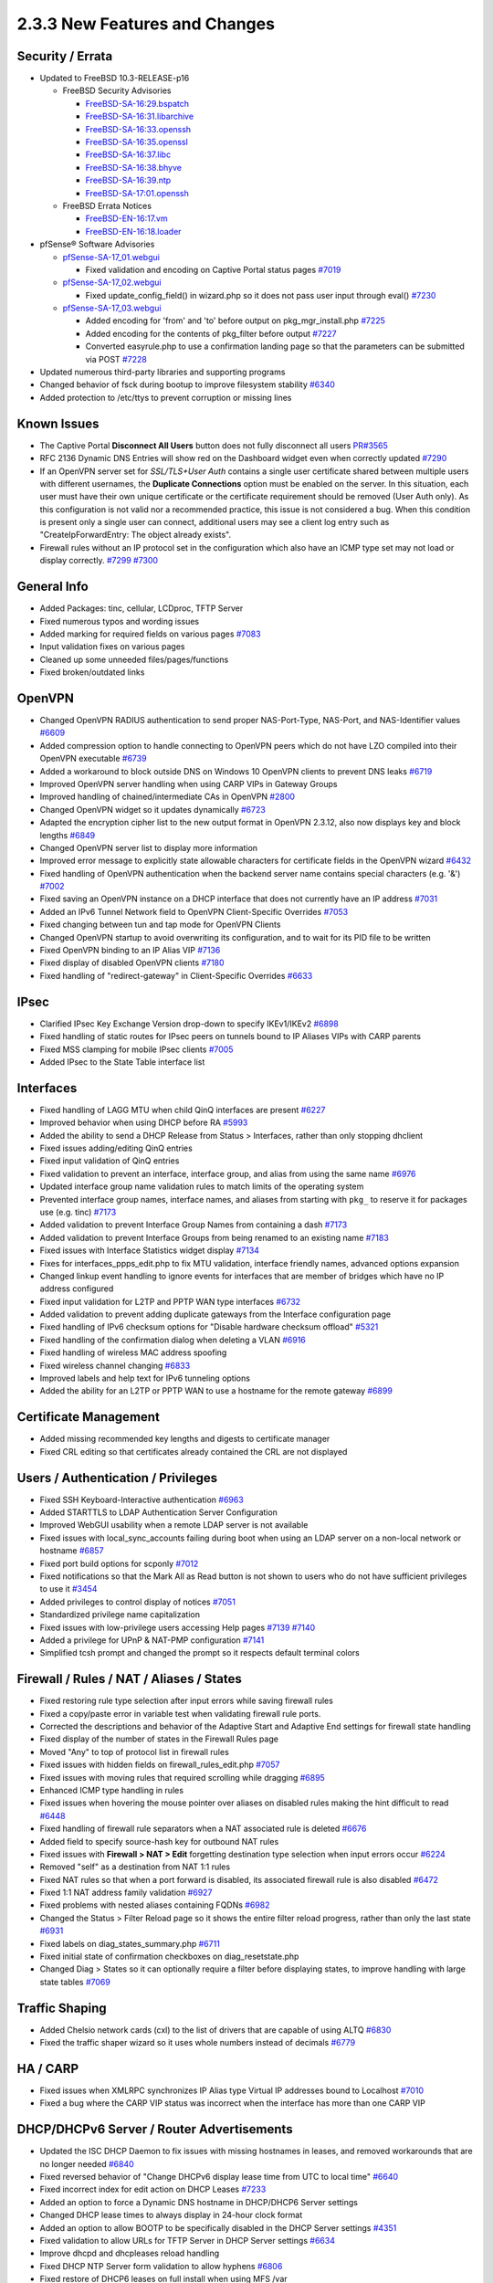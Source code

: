 2.3.3 New Features and Changes
==============================

Security / Errata
-----------------

-  Updated to FreeBSD 10.3-RELEASE-p16

   -  FreeBSD Security Advisories

      -  `FreeBSD-SA-16:29.bspatch <https://www.freebsd.org/security/advisories/FreeBSD-SA-16:29.bspatch.asc>`__
      -  `FreeBSD-SA-16:31.libarchive <https://www.freebsd.org/security/advisories/FreeBSD-SA-16:31.libarchive.asc>`__
      -  `FreeBSD-SA-16:33.openssh <https://www.freebsd.org/security/advisories/FreeBSD-SA-16:33.openssh.asc>`__
      -  `FreeBSD-SA-16:35.openssl <https://www.freebsd.org/security/advisories/FreeBSD-SA-16:35.openssl.asc>`__
      -  `FreeBSD-SA-16:37.libc <https://www.freebsd.org/security/advisories/FreeBSD-SA-16:37.libc.asc>`__
      -  `FreeBSD-SA-16:38.bhyve <https://www.freebsd.org/security/advisories/FreeBSD-SA-16:38.bhyve.asc>`__
      -  `FreeBSD-SA-16:39.ntp <https://www.freebsd.org/security/advisories/FreeBSD-SA-16:39.ntp.asc>`__
      -  `FreeBSD-SA-17:01.openssh <https://www.freebsd.org/security/advisories/FreeBSD-SA-17:01.openssh.asc>`__

   -  FreeBSD Errata Notices

      -  `FreeBSD-EN-16:17.vm <https://www.freebsd.org/security/advisories/FreeBSD-EN-16:17.vm.asc>`__
      -  `FreeBSD-EN-16:18.loader <https://www.freebsd.org/security/advisories/FreeBSD-EN-16:18.loader.asc>`__

-  pfSense® Software Advisories

   -  `pfSense-SA-17_01.webgui <https://www.pfsense.org/security/advisories/pfSense-SA-17_01.webgui.asc>`__

      -  Fixed validation and encoding on Captive Portal status pages
         `#7019 <https://redmine.pfsense.org/issues/7019>`__

   -  `pfSense-SA-17_02.webgui <https://www.pfsense.org/security/advisories/pfSense-SA-17_02.webgui.asc>`__

      -  Fixed update_config_field() in wizard.php so it does not pass
         user input through eval()
         `#7230 <https://redmine.pfsense.org/issues/7230>`__

   -  `pfSense-SA-17_03.webgui <https://www.pfsense.org/security/advisories/pfSense-SA-17_03.webgui.asc>`__

      -  Added encoding for 'from' and 'to' before output on
         pkg_mgr_install.php
         `#7225 <https://redmine.pfsense.org/issues/7225>`__
      -  Added encoding for the contents of pkg_filter before output
         `#7227 <https://redmine.pfsense.org/issues/7227>`__
      -  Converted easyrule.php to use a confirmation landing page so
         that the parameters can be submitted via POST
         `#7228 <https://redmine.pfsense.org/issues/7228>`__

-  Updated numerous third-party libraries and supporting programs
-  Changed behavior of fsck during bootup to improve filesystem
   stability `#6340 <https://redmine.pfsense.org/issues/6340>`__
-  Added protection to /etc/ttys to prevent corruption or missing lines

Known Issues
------------

-  The Captive Portal **Disconnect All Users** button does not fully
   disconnect all users
   `PR#3565 <https://github.com/pfsense/pfsense/pull/3565>`__
-  RFC 2136 Dynamic DNS Entries will show red on the Dashboard widget
   even when correctly updated
   `#7290 <https://redmine.pfsense.org/issues/7290>`__
-  If an OpenVPN server set for *SSL/TLS+User Auth* contains a single
   user certificate shared between multiple users with different
   usernames, the **Duplicate Connections** option must be enabled on
   the server. In this situation, each user must have their own unique
   certificate or the certificate requirement should be removed (User
   Auth only). As this configuration is not valid nor a recommended
   practice, this issue is not considered a bug. When this condition is
   present only a single user can connect, additional users may see a
   client log entry such as "CreateIpForwardEntry: The object already
   exists".
-  Firewall rules without an IP protocol set in the configuration which
   also have an ICMP type set may not load or display correctly.
   `#7299 <https://redmine.pfsense.org/issues/7299>`__
   `#7300 <https://redmine.pfsense.org/issues/7300>`__

General Info
------------

-  Added Packages: tinc, cellular, LCDproc, TFTP Server
-  Fixed numerous typos and wording issues
-  Added marking for required fields on various pages
   `#7083 <https://redmine.pfsense.org/issues/7083>`__
-  Input validation fixes on various pages
-  Cleaned up some unneeded files/pages/functions
-  Fixed broken/outdated links

OpenVPN
-------

-  Changed OpenVPN RADIUS authentication to send proper NAS-Port-Type,
   NAS-Port, and NAS-Identifier values
   `#6609 <https://redmine.pfsense.org/issues/6609>`__
-  Added compression option to handle connecting to OpenVPN peers which
   do not have LZO compiled into their OpenVPN executable
   `#6739 <https://redmine.pfsense.org/issues/6739>`__
-  Added a workaround to block outside DNS on Windows 10 OpenVPN clients
   to prevent DNS leaks
   `#6719 <https://redmine.pfsense.org/issues/6719>`__
-  Improved OpenVPN server handling when using CARP VIPs in Gateway
   Groups
-  Improved handling of chained/intermediate CAs in OpenVPN
   `#2800 <https://redmine.pfsense.org/issues/2800>`__
-  Changed OpenVPN widget so it updates dynamically
   `#6723 <https://redmine.pfsense.org/issues/6723>`__
-  Adapted the encryption cipher list to the new output format in
   OpenVPN 2.3.12, also now displays key and block lengths
   `#6849 <https://redmine.pfsense.org/issues/6849>`__
-  Changed OpenVPN server list to display more information
-  Improved error message to explicitly state allowable characters for
   certificate fields in the OpenVPN wizard
   `#6432 <https://redmine.pfsense.org/issues/6432>`__
-  Fixed handling of OpenVPN authentication when the backend server name
   contains special characters (e.g. '&')
   `#7002 <https://redmine.pfsense.org/issues/7002>`__
-  Fixed saving an OpenVPN instance on a DHCP interface that does not
   currently have an IP address
   `#7031 <https://redmine.pfsense.org/issues/7031>`__
-  Added an IPv6 Tunnel Network field to OpenVPN Client-Specific
   Overrides `#7053 <https://redmine.pfsense.org/issues/7053>`__
-  Fixed changing between tun and tap mode for OpenVPN Clients
-  Changed OpenVPN startup to avoid overwriting its configuration, and
   to wait for its PID file to be written
-  Fixed OpenVPN binding to an IP Alias VIP
   `#7136 <https://redmine.pfsense.org/issues/7136>`__
-  Fixed display of disabled OpenVPN clients
   `#7180 <https://redmine.pfsense.org/issues/7180>`__
-  Fixed handling of "redirect-gateway" in Client-Specific Overrides
   `#6633 <https://redmine.pfsense.org/issues/6633>`__

IPsec
-----

-  Clarified IPsec Key Exchange Version drop-down to specify IKEv1/IKEv2
   `#6898 <https://redmine.pfsense.org/issues/6898>`__
-  Fixed handling of static routes for IPsec peers on tunnels bound to
   IP Aliases VIPs with CARP parents
-  Fixed MSS clamping for mobile IPsec clients
   `#7005 <https://redmine.pfsense.org/issues/7005>`__
-  Added IPsec to the State Table interface list

Interfaces
----------

-  Fixed handling of LAGG MTU when child QinQ interfaces are present
   `#6227 <https://redmine.pfsense.org/issues/6227>`__
-  Improved behavior when using DHCP before RA
   `#5993 <https://redmine.pfsense.org/issues/5993>`__
-  Added the ability to send a DHCP Release from Status > Interfaces,
   rather than only stopping dhclient
-  Fixed issues adding/editing QinQ entries
-  Fixed input validation of QinQ entries
-  Fixed validation to prevent an interface, interface group, and alias
   from using the same name
   `#6976 <https://redmine.pfsense.org/issues/6976>`__
-  Updated interface group name validation rules to match limits of the
   operating system
-  Prevented interface group names, interface names, and aliases from
   starting with ``pkg_`` to reserve it for packages use (e.g. tinc)
   `#7173 <https://redmine.pfsense.org/issues/7173>`__
-  Added validation to prevent Interface Group Names from containing a
   dash `#7173 <https://redmine.pfsense.org/issues/7173>`__
-  Added validation to prevent Interface Groups from being renamed to an
   existing name `#7183 <https://redmine.pfsense.org/issues/7183>`__
-  Fixed issues with Interface Statistics widget display
   `#7134 <https://redmine.pfsense.org/issues/7134>`__
-  Fixes for interfaces_ppps_edit.php to fix MTU validation, interface
   friendly names, advanced options expansion
-  Changed linkup event handling to ignore events for interfaces that
   are member of bridges which have no IP address configured
-  Fixed input validation for L2TP and PPTP WAN type interfaces
   `#6732 <https://redmine.pfsense.org/issues/6732>`__
-  Added validation to prevent adding duplicate gateways from the
   Interface configuration page
-  Fixed handling of IPv6 checksum options for "Disable hardware
   checksum offload" `#5321 <https://redmine.pfsense.org/issues/5321>`__
-  Fixed handling of the confirmation dialog when deleting a VLAN
   `#6916 <https://redmine.pfsense.org/issues/6916>`__
-  Fixed handling of wireless MAC address spoofing
-  Fixed wireless channel changing
   `#6833 <https://redmine.pfsense.org/issues/6833>`__
-  Improved labels and help text for IPv6 tunneling options
-  Added the ability for an L2TP or PPTP WAN to use a hostname for the
   remote gateway `#6899 <https://redmine.pfsense.org/issues/6899>`__

Certificate Management
----------------------

-  Added missing recommended key lengths and digests to certificate
   manager
-  Fixed CRL editing so that certificates already contained the CRL are
   not displayed

Users / Authentication / Privileges
-----------------------------------

-  Fixed SSH Keyboard-Interactive authentication
   `#6963 <https://redmine.pfsense.org/issues/6963>`__
-  Added STARTTLS to LDAP Authentication Server Configuration
-  Improved WebGUI usability when a remote LDAP server is not available
-  Fixed issues with local_sync_accounts failing during boot when
   using an LDAP server on a non-local network or hostname
   `#6857 <https://redmine.pfsense.org/issues/6857>`__
-  Fixed port build options for scponly
   `#7012 <https://redmine.pfsense.org/issues/7012>`__
-  Fixed notifications so that the Mark All as Read button is not shown
   to users who do not have sufficient privileges to use it
   `#3454 <https://redmine.pfsense.org/issues/3454>`__
-  Added privileges to control display of notices
   `#7051 <https://redmine.pfsense.org/issues/7051>`__
-  Standardized privilege name capitalization
-  Fixed issues with low-privilege users accessing Help pages
   `#7139 <https://redmine.pfsense.org/issues/7139>`__
   `#7140 <https://redmine.pfsense.org/issues/7140>`__
-  Added a privilege for UPnP & NAT-PMP configuration
   `#7141 <https://redmine.pfsense.org/issues/7141>`__
-  Simplified tcsh prompt and changed the prompt so it respects default
   terminal colors

Firewall / Rules / NAT / Aliases / States
-----------------------------------------

-  Fixed restoring rule type selection after input errors while saving
   firewall rules
-  Fixed a copy/paste error in variable test when validating firewall
   rule ports.
-  Corrected the descriptions and behavior of the Adaptive Start and
   Adaptive End settings for firewall state handling
-  Fixed display of the number of states in the Firewall Rules page
-  Moved "Any" to top of protocol list in firewall rules
-  Fixed issues with hidden fields on firewall_rules_edit.php
   `#7057 <https://redmine.pfsense.org/issues/7057>`__
-  Fixed issues with moving rules that required scrolling while dragging
   `#6895 <https://redmine.pfsense.org/issues/6895>`__
-  Enhanced ICMP type handling in rules
-  Fixed issues when hovering the mouse pointer over aliases on disabled
   rules making the hint difficult to read
   `#6448 <https://redmine.pfsense.org/issues/6448>`__
-  Fixed handling of firewall rule separators when a NAT associated rule
   is deleted `#6676 <https://redmine.pfsense.org/issues/6676>`__
-  Added field to specify source-hash key for outbound NAT rules
-  Fixed issues with **Firewall > NAT > Edit** forgetting destination
   type selection when input errors occur
   `#6224 <https://redmine.pfsense.org/issues/6224>`__
-  Removed "self" as a destination from NAT 1:1 rules
-  Fixed NAT rules so that when a port forward is disabled, its
   associated firewall rule is also disabled
   `#6472 <https://redmine.pfsense.org/issues/6472>`__
-  Fixed 1:1 NAT address family validation
   `#6927 <https://redmine.pfsense.org/issues/6927>`__
-  Fixed problems with nested aliases containing FQDNs
   `#6982 <https://redmine.pfsense.org/issues/6982>`__
-  Changed the Status > Filter Reload page so it shows the entire filter
   reload progress, rather than only the last state
   `#6931 <https://redmine.pfsense.org/issues/6931>`__
-  Fixed labels on diag_states_summary.php
   `#6711 <https://redmine.pfsense.org/issues/6711>`__
-  Fixed initial state of confirmation checkboxes on
   diag_resetstate.php
-  Changed Diag > States so it can optionally require a filter before
   displaying states, to improve handling with large state tables
   `#7069 <https://redmine.pfsense.org/issues/7069>`__

Traffic Shaping
---------------

-  Added Chelsio network cards (cxl) to the list of drivers that are
   capable of using ALTQ
   `#6830 <https://redmine.pfsense.org/issues/6830>`__
-  Fixed the traffic shaper wizard so it uses whole numbers instead of
   decimals `#6779 <https://redmine.pfsense.org/issues/6779>`__

HA / CARP
---------

-  Fixed issues when XMLRPC synchronizes IP Alias type Virtual IP
   addresses bound to Localhost
   `#7010 <https://redmine.pfsense.org/issues/7010>`__
-  Fixed a bug where the CARP VIP status was incorrect when the
   interface has more than one CARP VIP

DHCP/DHCPv6 Server / Router Advertisements
------------------------------------------

-  Updated the ISC DHCP Daemon to fix issues with missing hostnames in
   leases, and removed workarounds that are no longer needed
   `#6840 <https://redmine.pfsense.org/issues/6840>`__
-  Fixed reversed behavior of "Change DHCPv6 display lease time from UTC
   to local time" `#6640 <https://redmine.pfsense.org/issues/6640>`__
-  Fixed incorrect index for edit action on DHCP Leases
   `#7233 <https://redmine.pfsense.org/issues/7233>`__
-  Added an option to force a Dynamic DNS hostname in DHCP/DHCP6 Server
   settings
-  Changed DHCP lease times to always display in 24-hour clock format
-  Added an option to allow BOOTP to be specifically disabled in the
   DHCP Server settings
   `#4351 <https://redmine.pfsense.org/issues/4351>`__
-  Fixed validation to allow URLs for TFTP Server in DHCP Server
   settings `#6634 <https://redmine.pfsense.org/issues/6634>`__
-  Improve dhcpd and dhcpleases reload handling
-  Fixed DHCP NTP Server form validation to allow hyphens
   `#6806 <https://redmine.pfsense.org/issues/6806>`__
-  Fixed restore of DHCP6 leases on full install when using MFS /var
-  Fixed a problem with the DHCP range being reset if the Setup Wizard
   was re-run when a custom DHCP range already exists
   `#4820 <https://redmine.pfsense.org/issues/4820>`__
-  Fixed issues with DHCP traffic being blocked with DHCP Relay enabled
   `#6996 <https://redmine.pfsense.org/issues/6996>`__
-  Changed the DHCP/DHCPv6 server GUI so it can be configured (but not
   run) while DHCP Relay is enabled
   `#6997 <https://redmine.pfsense.org/issues/6997>`__
-  Added Client ID to DHCP Leases display, if present
-  Added Client ID to DHCP Mapping list, if present
-  Disabled DHCP server on interfaces with subnet >= 31
   `#6930 <https://redmine.pfsense.org/issues/6930>`__
-  Changed DHCP6 client to allow a prefix size of /59
-  Changed DHCP6 server to allow a prefix size of /59 and /61
-  Added new "Ignore client identifiers" option to DHCP Server
-  Fixed handling of DNS entries for IPv6 static mappings when using
   delegated prefixes
   `#6768 <https://redmine.pfsense.org/issues/6768>`__
-  Improved the help text for Router Advertisement configuration
   `#6889 <https://redmine.pfsense.org/issues/6889>`__

DNS / Resolver / Forwarder
--------------------------

-  Allow a variable number of DNS servers
   `#5549 <https://redmine.pfsense.org/issues/5549>`__
-  Changed interface boxes in the DNS Resolver so they can be resized
-  Fixed sorting of DNS Forwarder hosts and domains in config.xml
   `#6903 <https://redmine.pfsense.org/issues/6903>`__
-  Fixed DNS Resolver (unbound) logging after clearing logs
   `#6915 <https://redmine.pfsense.org/issues/6915>`__
-  Added support for "deny_non_local" and "refuse_non_local" ACLs in
   the DNS Resolver `#6914 <https://redmine.pfsense.org/issues/6914>`__
-  Fixed DNS Server Gateway validation
-  Changed behavior of DNS Resolver overrides to only add FQDN entries,
   not short hostnames
   `#6064 <https://redmine.pfsense.org/issues/6064>`__
-  Fixed issues with DNS Resolver Host Overrides not being updated
   properly `#6712 <https://redmine.pfsense.org/issues/6712>`__

NTP / GPS
---------

-  Fixed display of Prefer/No Select checkboxes invisible when adding
   entries in NTP Server settings
   `#6788 <https://redmine.pfsense.org/issues/6788>`__
-  Fixed handling of NTP IPv6 restrict clauses
-  Fixed setting default NTP access restrictions when there are no
   custom restrictions
   `#6454 <https://redmine.pfsense.org/issues/6454>`__
-  Fixed NTP status widget IPv6 address handling so addresses are not
   truncated `#4815 <https://redmine.pfsense.org/issues/4815>`__
-  Fixed the NTP Orphan Mode stratum field
   `#7034 <https://redmine.pfsense.org/issues/7034>`__
-  Fixed issues with NTP GPS status
-  Fixed a case that could result in an empty 'restrict' line in the NTP
   configuration `#7110 <https://redmine.pfsense.org/issues/7110>`__
-  Added a limit for NTP time source fields so they cannot exceed the
   maximum number saved to configuration
   `#7164 <https://redmine.pfsense.org/issues/7164>`__
-  Fixed display and behavior issues with NTP ACLs
   `#6984 <https://redmine.pfsense.org/issues/6984>`__
-  Improved parsing of GPS initialization and output, and add support
   for more GPS output formats and extended status
-  Added an autocorrect tool for checksums on GPS initialization
   commands `#7159 <https://redmine.pfsense.org/issues/7159>`__

Captive Portal
--------------

-  Changed Captive Portal MACs page to be sortable
   `#6786 <https://redmine.pfsense.org/issues/6786>`__
-  Fixed handling of Captive Portal user bandwidth set to 0
   `#6872 <https://redmine.pfsense.org/issues/6872>`__
-  Changed Captive portal to send "Admin Reset" as termination cause
   when disconnecting a user from the WebGUI
-  Added option to Captive Portal to include idle time in total session
   time
-  Fix bandwidth limitation settings in Captive Portal MAC passthrough
-  Fixed links to view current Captive Portal page for all interfaces
   `#6391 <https://redmine.pfsense.org/issues/6391>`__
-  Converted Captive Portal active sessions to a sortable table
-  Added code to hide the client MAC address column in Captive Portal
   status when MAC filtering is disabled, rather than displaying an
   empty column
-  Added popup with session details to the Captive Portal active
   sessions list on the status page
-  Added button to disconnect all Captive Portal users
-  Worked around race condition between captiveportal_disconnect_all()
   and captiveportal_prune_old()
-  Added locking to avoid race conditions between rc.prunecaptiveportal
   and captiveportal_disconnect_all()
-  Reworked logging and RADIUS accounting when disabling a Captive
   Portal zone or rebooting
-  Increased speed of captiveportal_disconnect_all()

Dynamic DNS
-----------

-  Added the ability to change the URL queried by Dynamic DNS entries to
   check the external IP address (Services > Dynamic DNS, Check IP
   Services tab) `#6591 <https://redmine.pfsense.org/issues/6591>`__
-  Added support for All-Inkl Dynamic DNS provider
-  Added support for duiadns.net Dynamic DNS provider
-  Added support for CloudFlare Proxy to Dynamic DNS
-  Added Cloudflare Dynamic DNS IPv6 support
   `#6623 <https://redmine.pfsense.org/issues/6623>`__
-  Fixed status checking on Dynamic DNS (RFC2136), updates were always
   considered successful even on failure
   `#6357 <https://redmine.pfsense.org/issues/6357>`__
-  Fixed handling of multiple RFC2136 entries
   `#6153 <https://redmine.pfsense.org/issues/6153>`__
-  Fixed links in RFC2136 entries in the Dynamic DNS widget
   `#7126 <https://redmine.pfsense.org/issues/7126>`__
-  Fixed HTTP header processing for Dynamic DNS updates
-  Fixed handling of custom IPv6 Dynamic DNS in the widget
   `#6922 <https://redmine.pfsense.org/issues/6922>`__
-  Changed Cloudflare and Gratis plus Dynamic DNS to store passwords in
   base64
-  Updated Route 53 Dynamic DNS to fix several reported issues
   `#3973 <https://redmine.pfsense.org/issues/3973>`__
   `#6751 <https://redmine.pfsense.org/issues/6751>`__
   `#5054 <https://redmine.pfsense.org/issues/5054>`__
-  Fixed handling of ZoneEdit Dynamic DNS when used with a CARP VIP
   `#6992 <https://redmine.pfsense.org/issues/6992>`__
-  Removed excess loops from the Dynamic DNS Widget

Gateways / Routing
------------------

-  Added the ability to disable gateway monitoring actions without
   disabling gateway monitoring
   `#3151 <https://redmine.pfsense.org/issues/3151>`__
-  Changed gateway notifications to notify by email and syslog when a
   gateway goes up or down
-  Improved gateway notification mechanisms
-  Fixed handling of deleting or disabling static default gateways so
   they are properly removed from the routing table
   `#6659 <https://redmine.pfsense.org/issues/6659>`__
-  Fixed L2TP WAN dynamic gateway naming
   `#6980 <https://redmine.pfsense.org/issues/6980>`__
-  Fixed status display for unmonitored gateways
-  Fixed static blackhole route handling
-  Fixed handling of long hostnames on Diagnostics > Routes
   `#6869 <https://redmine.pfsense.org/issues/6869>`__
-  Corrected behavior of disabled static routes
   `#3560 <https://redmine.pfsense.org/issues/3560>`__
-  Created a PHP Shell playback script to view the gateway status from
   the shell and status output
   `#7046 <https://redmine.pfsense.org/issues/7046>`__

Notifications
-------------

-  Fixed SMTP settings test so it properly displays results
-  Fixed validation of secure SMTP Connection Modes (SSL/TLS and
   STARTTLS are mutually exclusive)
-  Removed validation of password mismatches when SMTP or Growl
   notifications are disabled
   `#7129 <https://redmine.pfsense.org/issues/7129>`__
-  Changed format of file_notice() alerts in webgui for easier reading

Graphs / Monitoring
-------------------

-  Changed traffic graphs to use d3.js (Dashboard and Status > Traffic
   Graphs)
-  Moved export button to heading for Status > Monitoring page
-  Moved graph labels so long hostnames do not overlap as easily
   `#6138 <https://redmine.pfsense.org/issues/6138>`__
-  Improved error checking in case JSON isn't returned when building
   graphs `#6748 <https://redmine.pfsense.org/issues/6748>`__
-  Added a missing RRD step value to lookup table
   `#6860 <https://redmine.pfsense.org/issues/6860>`__
-  Added support for multiple views in Status > Monitoring graphs (Adds
   tab shortcuts to different graph views)
-  Added a per-view "Refresh Interval" option to Status > Monitoring
   graphs
-  Fixed fix null acronyms and axis label for queues/queuedrops graph in
   Status > Monitoring
-  Enabled Area and Bar graph types for Status > Monitoring graphs

WebGUI
------

-  Added an option to allow display of the firewall hostname on the
   login page
-  Added filtering to widgets where appropriate
-  Standardized PHP memory limit configuration
-  Fixed formatting issues with the Installed Packages widget
   `#6601 <https://redmine.pfsense.org/issues/6601>`__
-  Improved Compact-RED theme
-  Changed service running/stopped icons
-  Fixed issues with JavaScript confirmation prompts missing words (e.g.
   "Are you sure you wish to?")
   `#6972 <https://redmine.pfsense.org/issues/6972>`__
-  Fixed issues with packages that toggle visibility of advanced options
   areas `#7100 <https://redmine.pfsense.org/issues/7100>`__
-  Removed the crash reporter link from the dashboard when a user does
   not have crash_reporter page access
   `#7043 <https://redmine.pfsense.org/issues/7043>`__
-  Fixed display of Package installation message
   `#7226 <https://redmine.pfsense.org/issues/7226>`__
-  Fixed "" tag processing in package XML handling
-  Fixed inconsistent handling of empty/null configuration settings in
   config.xml `#6893 <https://redmine.pfsense.org/issues/6893>`__

Logging
-------

-  Increased filtering tail limit for logging to ensure enough entries
   will be displayed `#6652 <https://redmine.pfsense.org/issues/6652>`__
-  Added a means for packages to request a syslogd socket inside a
   chroot environment
   `#4898 <https://redmine.pfsense.org/issues/4898>`__
-  Added BIND logging to proper facility
   `#5524 <https://redmine.pfsense.org/issues/5524>`__
-  Improved handling of the TFTP Proxy/xinetd process when it is
   disabled, to reduce log messages
   `#6308 <https://redmine.pfsense.org/issues/6308>`__

Misc
----

-  Updated simplepie (RSS Parsing library) to 1.4.3
-  Fixed storing of IPv6 addresses so they are always saved in lower
   case `#6864 <https://redmine.pfsense.org/issues/6864>`__
-  Fixed bsnmpd "printcap" log errors
   `#6838 <https://redmine.pfsense.org/issues/6838>`__
-  Fixed a foreach error when restoring a configuration without packages
-  Fixed handling of signal traps in the console menu
   `#6741 <https://redmine.pfsense.org/issues/6741>`__
-  Fixed "Goto line #" action on diag_edit.php so pressing the enter
   key also activates the function
-  Changed the PHP Execute feature of Diagnostics > Command so that it
   does not generate a crash report from a syntax error
   `#6702 <https://redmine.pfsense.org/issues/6702>`__
-  Added enable link to Status > UPnP & NAT-PMP error message if
   disabled `#6689 <https://redmine.pfsense.org/issues/6689>`__
-  Changed the time zone help text to clarify and warn against the use
   of the Etc time zones that use POSIX style signs, which are the
   opposite of what most users expect
   `#7089 <https://redmine.pfsense.org/issues/7089>`__
-  Added validation to prevent duplicate Wake on LAN entries
-  Fixed permissions on /var/tmp when /var is a RAM disk
   `#7120 <https://redmine.pfsense.org/issues/7120>`__
-  Added a fallback for get_pkg_info() to use pkg info if there is no
   local copy of the repository catalog
-  Removed spurious output from the PHP Shell executable when running a
   playback script from a command prompt
   `#7045 <https://redmine.pfsense.org/issues/7045>`__
-  Updated status.php with new info and changed its output organization
   `#7246 <https://redmine.pfsense.org/issues/7246>`__

